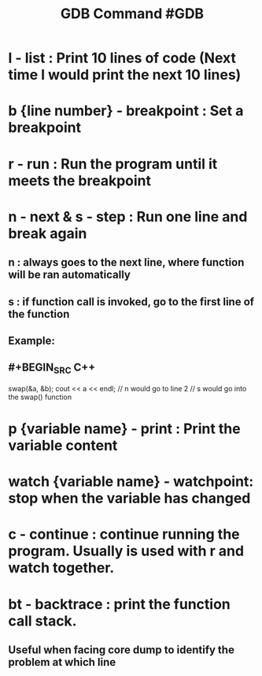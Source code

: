 #+TITLE: GDB Command #GDB

* *l* - list : Print 10 lines of code (Next time l would print the next 10 lines)
* *b* {line number} - breakpoint : Set a breakpoint
* *r* - run : Run the program until it meets the breakpoint
* *n* - next & *s* - step : Run one line and break again
** n : always goes to the next line, where function will be ran automatically
** s : if function call is invoked, go to the first line of the function
** Example:
** #+BEGIN_SRC C++
swap(&a, &b);
cout << a << endl;
// n would go to line 2
// s would go into the swap() function
#+END_SRC
* *p* {variable name} - print : Print the variable content
* *watch* {variable name} - watchpoint: stop when the variable has changed
* *c* - continue : continue running the program. Usually is used with r and watch together.
* *bt* - backtrace : print the function call stack.
** Useful when facing core dump to identify the problem at which line